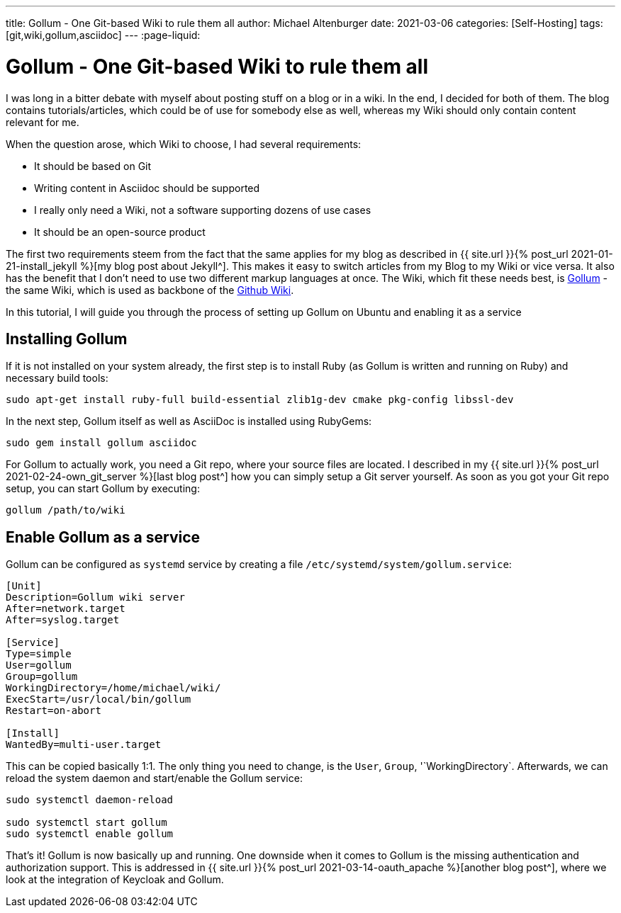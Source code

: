 ---
title: Gollum - One Git-based Wiki to rule them all
author: Michael Altenburger
date: 2021-03-06
categories: [Self-Hosting]
tags: [git,wiki,gollum,asciidoc]
---
:page-liquid:

= Gollum - One Git-based Wiki to rule them all

I was long in a bitter debate with myself about posting stuff on a blog or in a wiki. In the end, I decided for both of them. The blog contains tutorials/articles, which could be of use for somebody else as well, whereas my Wiki should only contain content relevant for me.

When the question arose, which Wiki to choose, I had several requirements:

* It should be based on Git
* Writing content in Asciidoc should be supported
* I really only need a Wiki, not a software supporting dozens of use cases
* It should be an open-source product

The first two requirements steem from the fact that the same applies for my blog as described in {{ site.url }}{% post_url 2021-01-21-install_jekyll %}[my blog post about Jekyll^]. This makes it easy to switch articles from my Blog to my Wiki or vice versa. It also has the benefit that I don't need to use two different markup languages at once. The Wiki, which fit these needs best, is https://github.com/gollum/gollum[Gollum^] - the same Wiki, which is used as backbone of the https://docs.github.com/en/github/building-a-strong-community/about-wikis[Github Wiki^].

In this tutorial, I will guide you through the process of setting up Gollum on Ubuntu and enabling it as a service

== Installing Gollum

If it is not installed on your system already, the first step is to install Ruby (as Gollum is written and running on Ruby) and necessary build tools:

[source,shell]
-----------------
sudo apt-get install ruby-full build-essential zlib1g-dev cmake pkg-config libssl-dev
-----------------

In the next step, Gollum itself as well as AsciiDoc is installed using RubyGems:

[source,shell]
-----------------
sudo gem install gollum asciidoc
-----------------

For Gollum to actually work, you need a Git repo, where your source files are located. I described in my {{ site.url }}{% post_url 2021-02-24-own_git_server %}[last blog post^] how you can simply setup a Git server yourself. As soon as you got your Git repo setup, you can start Gollum by executing:

[source,shell]
-----------------
gollum /path/to/wiki
-----------------

== Enable Gollum as a service

Gollum can be configured as `systemd` service by creating a file `/etc/systemd/system/gollum.service`:

[source,shell]
-----------------
[Unit]
Description=Gollum wiki server
After=network.target
After=syslog.target

[Service]
Type=simple
User=gollum
Group=gollum
WorkingDirectory=/home/michael/wiki/
ExecStart=/usr/local/bin/gollum
Restart=on-abort

[Install]
WantedBy=multi-user.target
-----------------

This can be copied basically 1:1. The only thing you need to change, is the `User`, `Group`, '`WorkingDirectory`. Afterwards, we can reload the system daemon and start/enable the Gollum service:

[source,shell]
-----------------
sudo systemctl daemon-reload

sudo systemctl start gollum
sudo systemctl enable gollum
-----------------

That's it! Gollum is now basically up and running. One downside when it comes to Gollum is the missing authentication and authorization support. This is addressed in {{ site.url }}{% post_url 2021-03-14-oauth_apache %}[another blog post^], where we look at the integration of Keycloak and Gollum.
